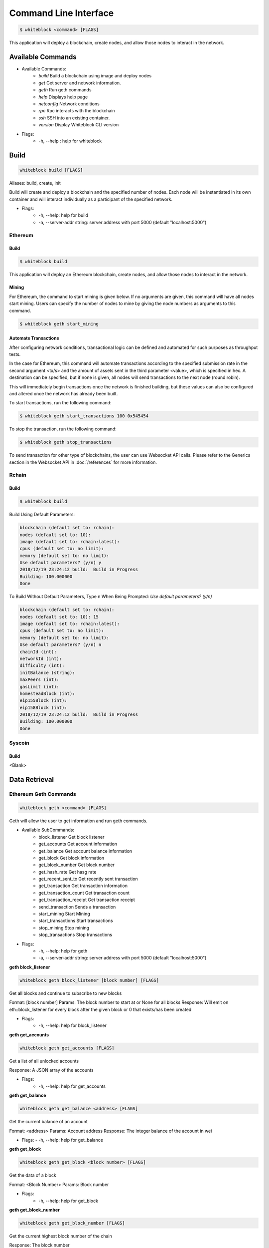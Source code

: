 
************
Command Line Interface
************

.. code-block:: console

  $ whiteblock <command> [FLAGS]

This application will deploy a blockchain, create nodes, and allow those nodes to interact in the network.

Available Commands
=========================

- Available Commands:
    - `build` Build a blockchain using image and deploy nodes
    - `get` Get server and network information.
    - `geth` Run geth commands
    - `help` Displays help page
    - `netconfig` Network conditions
    - `rpc` Rpc interacts with the blockchain
    - `ssh` SSH into an existing container. 
    - `version` Display Whiteblock CLI version

- Flags:
    - -h, --help : help for whiteblock


Build
=========================

.. code-block:: console

  whiteblock build [FLAGS]

Aliases: build, create, init

Build will create and deploy a blockchain and the specified number of nodes. Each node will be instantiated in its own container and will interact individually as a participant of the specified network.

- Flags:
    - -h, --help: help for build
    - -a, --server-addr string: server address with port 5000 (default "localhost:5000")

Ethereum
-------------------------
Build
+++++++++++++

.. code-block:: console

  $ whiteblock build
  
This application will deploy an Ethereum blockchain, create nodes, and allow those nodes to interact in the network. 

Mining
+++++++++++++
For Ethereum, the command to start mining is given below. If no arguments are given, this command will have all nodes start mining. Users can specify the number of nodes to mine by giving the node numbers as arguments to this command.

.. code-block:: console

  $ whiteblock geth start_mining

Automate Transactions
+++++++++++++
After configuring network conditions, transactional logic can be defined and automated for such purposes as throughput tests.

In the case for Ethereum, this command will automate transactions according to the specified submission rate in the second argument <tx/s> and the amount of assets sent in the third parameter <value>, which is specified in hex. A destination can be specified, but if none is given, all nodes will send transactions to the next node (round robin).

This will immediately begin transactions once the network is finished building, but these values can also be configured and altered once the network has already been built. 

To start transactions, run the following command: 

.. code-block:: console

  $ whiteblock geth start_transactions 100 0x545454
To stop the transaction, run the following command:

.. code-block:: console

  $ whiteblock geth stop_transactions

To send transaction for other type of blockchains, the user can use Websocket API calls. Please refer to the Generics section in the  Websocket API in :doc:`/references` for more information.


Rchain
-------------------------
Build
+++++++++++++

.. code-block:: console

  $ whiteblock build
  
Build Using Default Parameters:

.. code-block:: console

  blockchain (default set to: rchain):
  nodes (default set to: 10):
  image (default set to: rchain:latest):
  cpus (default set to: no limit):
  memory (default set to: no limit):
  Use default parameters? (y/n) y
  2018/12/19 23:24:12 build:  Build in Progress
  Building: 100.000000
  Done
  
To Build Without Default Parameters, Type n When Being Prompted: `Use default parameters? (y/n)`

.. code-block:: console

  blockchain (default set to: rchain):
  nodes (default set to: 10): 15
  image (default set to: rchain:latest):
  cpus (default set to: no limit):
  memory (default set to: no limit):
  Use default parameters? (y/n) n
  chainId (int):
  networkId (int): 
  difficulty (int): 
  initBalance (string): 
  maxPeers (int):
  gasLimit (int): 
  homesteadBlock (int): 
  eip155Block (int):
  eip158Block (int):
  2018/12/19 23:24:12 build:  Build in Progress
  Building: 100.000000
  Done

Syscoin
-------------------------
Build
+++++++++++++
<Blank>
  
Data Retrieval
=========================
Ethereum Geth Commands
-------------------------

.. code-block:: console

  whiteblock geth <command> [FLAGS]

Geth will allow the user to get information and run geth commands.

- Available SubCommands:
    - block_listener Get block listener
    - get_accounts Get account information
    - get_balance Get account balance information
    - get_block Get block information
    - get_block_number Get block number
    - get_hash_rate Get hasg rate
    - get_recent_sent_tx Get recently sent transaction
    - get_transaction Get transaction information
    - get_transaction_count Get transaction count
    - get_transaction_receipt Get transaction receipt
    - send_transaction Sends a transaction
    - start_mining Start Mining
    - start_transactions Start transactions
    - stop_mining Stop mining
    - stop_transactions Stop transactions
- Flags:
    - -h, --help: help for geth
    - -a, --server-addr string: server address with port 5000 (default "localhost:5000")

**geth block_listener**

.. code-block:: console

  whiteblock geth block_listener [block number] [FLAGS]

Get all blocks and continue to subscribe to new blocks

Format: [block number] Params: The block number to start at or None for all blocks Response: Will emit on eth::block_listener for every block after the given block or 0 that exists/has been created

- Flags:
    - -h, --help: help for block_listener

**geth get_accounts**

.. code-block:: console

  whiteblock geth get_accounts [FLAGS]

Get a list of all unlocked accounts

Response: A JSON array of the accounts

- Flags:
    - -h, --help: help for get_accounts

**geth get_balance**

.. code-block:: console

  whiteblock geth get_balance <address> [FLAGS]

Get the current balance of an account

Format: <address> Params: Account address Response: The integer balance of the account in wei

- Flags:
  - -h, --help: help for get_balance

**geth get_block**

.. code-block:: console

  whiteblock geth get_block <block number> [FLAGS]

Get the data of a block

Format: <Block Number> Params: Block number

- Flags:
    - -h, --help: help for get_block

**geth get_block_number**

.. code-block:: console

  whiteblock geth get_block_number [FLAGS]

Get the current highest block number of the chain

Response: The block number

- Flags:
    - -h, --help: help for get_block_number

**geth get_hash_rate**

.. code-block:: console

  whiteblock geth get_hash_rate [FLAGS]

Get the current hash rate per node

Response: The hash rate of a single node in the network

- Flags:
    - -h, --help: help for get_hash_rate

**geth get_recent_sent_tx**

.. code-block:: console

  whiteblock geth get_recent_sent_tx [NUMBER] [FLAGS]

Get a number of the most recent transactions sent

Format: [number] Params: The number of transactions to retrieve Response: JSON object of transaction data

- Flags:
    - -h, --help: help for get_recent_sent_tx

**geth get_transaction**

.. code-block:: console

  whiteblock geth get_transaction <hash> [FLAGS]

Get a transaction by its hash

Format: <hash> Params: The transaction hash

Response: JSON representation of the transaction.

- Flags:
    - -h, --help: help for get_transaction

**geth get_transaction_count**

.. code-block:: console
  
  whiteblock geth get_transaction_count <address> [BLOCK NUMBER] [FLAGS]

Get the transaction count sent from an address, optionally by block

Format: <address> [block number] Params: The sender account, a block number Response: The transaction count

- Flags:
    - -h, --help: help for get_transaction_count

**geth get_transaction_receipt**

.. code-block:: console

  whiteblock geth get_transaction_receipt <hash> [FLAGS]

Get the transaction receipt by the tx hash

Format: <hash> Params: The transaction hash Response: JSON representation of the transaction receipt.

- Flags:
    - -h, --help: help for get_transaction_receipt

**geth send_transaction**

.. code-block:: console
  
  whiteblock geth send_transaction <from address> <to address> <gas> <gas price> <value to send> [FLAGS]

Send a transaction between two accounts

Format: <from> <to> <gas> <gas price> <value> Params: Sending account, receiving account, gas, gas price, amount to send, transaction data, nonce Response: The transaction hash

- Flags:
  - -h, --help: help for send_transaction

**geth start_mining**

.. code-block:: console

  whiteblock geth start_mining [node 1 number] [node 2 number]... [FLAGS]

Send the start mining signal to nodes, may take a while to take effect due to DAG generation

Format: [node 1 number] [node 2 number]... Params: A list of the nodes to start mining or None for all nodes Response: The number of nodes which successfully received the signal to start mining

- Flags:
    - -h, --help: help for start_mining

**geth start_transactions**

.. code-block:: console

  whiteblock geth start_transactions <tx/s> <value> [DESTINATION] [FLAGS]

Start sending transactions according to the given parameters, value = -1 means randomize value.

Format: <tx/s> <value> [destination] Params: The amount of transactions to send in a second, the value of each transaction in wei, the destination for the transaction

- Flags:
    - -h, --help: help for start_transactions
    - geth stop_mining

**geth stop_mining**

.. code-block:: console
  
  whiteblock geth stop_mining [node 1 number] [node 2 number]... [FLAGS]

Send the stop mining signal to nodes

Format: [node 1 number] [node 2 number]... Params: A list of the nodes to stop mining or None for all nodes Response: The number of nodes which successfully received the signal to stop mining

- Flags:
     - -h, --help: help for stop_mining

**geth stop_transactions**

.. code-block:: console
  
  whiteblock geth stop_transactions [FLAGS]

Stops the sending of transactions if transactions are currently being sent

- Flags:
    - -h, --help: help for stop_transactions
    
 **Geth (Go-Ethereum)**

**Note**: Any configuration option can be left out, and this entire section can even be null, the example contains all of the defaults

**Options**

- chainId: The chain id set in the genesis.conf
- networkId: The network id
- difficulty: The initial difficulty set in the genesis.conf file
- initBalance: The initial balance for the accounts
- maxPeers: The maximum number of peers for each node
- gasLimit: The initial gas limit
- homesteadBlock: Set in genesis.conf
- eip155Block: Set in genesis.conf
- eip158Block: Set in genesis.conf

**Example (using defaults)**

.. code-block:: javascript

  {
      "chainId":15468,
      "networkId":15468,
      "difficulty":100000,
      "initBalance":100000000000000000000,
      "maxPeers":1000,
      "gasLimit":4000000,
      "homesteadBlock":0,
      "eip155Block":0,
      "eip158Block":0
  }


Rchain
-------------------------
<Blank>

Syscoin Sys Commands
-------------------------

**Options:**

- rpcUser: The username credential
- rpcPass: The password credential
- masterNodeConns: The number of connections to set up for the master nodes
- nodeConns: The number of connections to set up for the normal nodes
- percentMasternodes: The percentage of the network consisting of master nodes
- options: Options to set enabled for all nodes
- senderOptions: Options to set enabled for senders
- receiverOptions: Options to set enabled for receivers
- mnOptions: Options to set enabled for master nodes
- extras: Extra options to add to the config file for all nodes
- senderExtras: Extra options to add to the config file for senders
- receiverExtras: Extra options to add to the config file for receivers
- mnExtras: Extra options to add to the config file for master nodes


.. code-block:: console
  
  whiteblock sys <command> [FLAGS]

Alias: SYS, syscoin

Sys will allow the user to get information and run SYS commands.

- Available Commands:
    - test SYS test commands.

- Flags:
    - -h, --help : help for sys

**sys test**

.. code-block:: console

  whiteblock sys test <command> [FLAGS]

Available Commands: results Get results from a previous test. start Starts propagation test.

- Flags:
    - -h, --help : help for test

**sys test start**

.. code-block:: console

  whiteblock sys test start <wait time> <min complete percent> <number of tx> [FLAGS]

Sys test start will start the propagation test. It will wait for the signal start time, have nodes send messages at the same time, and require to wait a minimum amount of time then check receivers with a completion rate of minimum completion percentage.

Format: <wait time> <min complete percent> <number of tx> Params: Time in seconds, percentage, number of transactions

- Flags:
    - -h, --help : help for start
    - -a, --server-addr string: server address with port 5000 (default "localhost:5000")

**sys test results**

.. code-block:: console

  whiteblock sys test results <test number> [FLAGS]

Sys test results pulls data from a previous test or tests and outputs as csv.

Format: <test number> Params: Test number

- Flags:
    - -h, --help : help for results
    - -a, --server-addr string: server address with port 5000 (default "localhost:5000")



Get Commands
=========================

.. code-block:: console

  whiteblock get <command> [FLAGS]

Get will ouput server and network information and statstics.

- Available Commands:
    - data Data will pull data from the network and output into a file.
    - nodes Nodes will show all nodes in the network.
    - server Get server information.
    - stats Get stastics of a blockchain

- Flags:
    - -h, --help : help for get
    - -a, --server-addr string: server address with port 5000 (default "localhost:5000")

**get data**

.. code-block:: console

  whiteblock get data <command> [FLAGS]

Data will pull specific or all block data from the network and output into a file. You will specify the directory where the file will be downloaded.

- Available Commands:
    - all All will pull data from the network and output into a file.
    - block Data block will pull data from the network and output into a file.
    - time Data time will pull data from the network and output into a file.

- Flags:
    - -h, --help : help for data
    - -a, --server-addr string: server address with port 5000 (default "localhost:5000")


**get data all**

.. code-block:: console

  whiteblock get data all [PATH] [FLAGS]

Data all will pull all data from the network and output into a file. The directory where the file will be downloaded will need to be specified. If no directory is provided, default directory is set to ~/Downloads.

Response: JSON representation of network statistics

- Flags:
    - -h, --help : help for all
    - -a, --server-addr string: server address with port 5000 (default "localhost:5000")

**get data block**

.. code-block:: console

  whiteblock get data block <start block> <end block> [PATH] [FLAGS]

Data block will pull block data from the network from a given start and end block and output into a file. The directory where the file will be downloaded will need to be specified. If no directory is provided, default directory is set to ~/Downloads.

Params: Block numbers Format: <start block number> <end block number>

Response: JSON representation of network statistics

- Flags:
    - -h, --help : help for block
    - -a, --server-addr string: server address with port 5000 (default "localhost:5000")

**get data time**

.. code-block:: console

  whiteblock get data time <start time> <end time> [PATH] [FLAGS]

Data time will pull block data from the network from a given start and end time and output into a file. The directory where the file will be downloaded will need to be specified. If no directory is provided, default directory is set to ~/Downloads.

Params: Unix time stamps Format: <start unix time stamp> <end unix time stamp>

Response: JSON representation of network statistics

- Flags:
    - -h, --help : help for time
    - -a, --server-addr string: server address with port 5000 (default "localhost:5000")


**get nodes**

.. code-block:: console

  whiteblock get nodes [FLAGS]

Aliases: nodes, node

Nodes will output all of the nodes in the current network.

- Flags:
    - -h, --help : help for server
    - -a, --server-addr string: server address with port 5000 (default "localhost:5000")

**get server**

.. code-block:: console

  whiteblock get server [FLAGS]

Aliases: server, servers

Server will allow the user to get server information.

- Flags:
    - -h, --help : help for server
    - -a, --server-addr string: server address with port 5000 (default "localhost:5000")


**get stats**

.. code-block:: console

  whiteblock get stats <command> [FLAGS]

Stats will allow the user to get statistics regarding the network.

Response: JSON representation of network statistics

- Available Commands:
    - all
    - block
    - time
- Flags:
    - -h, --help : help for stats
    - -a, --server-addr string: server address with port 5000 (default "localhost:5000")

**get stats all**

.. code-block:: console

  whiteblock get stats all [FLAGS]

Stats all will allow the user to get all the statistics regarding the network.

Response: JSON representation of network statistics

- Flags:
    - -h, --help : help for all
    - -a, --server-addr string: server address with port 5000 (default "localhost:5000")

**get stats block**

.. code-block:: console

  whiteblock get stats block <start block> <end block> [FLAGS]

Stats block will allow the user to get statistics regarding the network.

Params: Block numbers Format: <start block number> <end block number>

Response: JSON representation of network statistics

- Flags:
    - -h, --help : help for block
    - -a, --server-addr string: server address with port 5000 (default "localhost:5000")

**get stats time**

.. code-block:: console

  whiteblock get stats time <start time> <end time> [FLAGS]

Stats time will allow the user to get statistics by specifying a start time and stop time (unix time stamp).

Params: Unix time stamps Format: <start unix time stamp> <end unix time stamp>

Response: JSON representation of network statistics

- Flags:
    - -h, --help : help for time
    - -a, --server-addr string: server address with port 5000 (default "localhost:5000")

  
Netconfig
=========================  


.. code-block:: console
  
  whiteblock netconfig <command> [FLAGS]

Netconfig will introduce persistnace network conditions for testing. Use '?' at any time for more help on configuring the network.

Custom Command: netconfig <engine number> <path number> <command>

set delay <amount> Specifies the latency to add [ms]; set loss loss <amount> Specifies the amount of packet loss to add [%]; set bw <amount> <type> Specifies the bandwidth of the network [bps|Kbps|Mbps|Gbps];

- Available Commands:
    - bandwidth Set bandwidth
    - delay Set latency
    - loss Set packetloss
    - off Turn off emulation
    - on Turn on emulation

- Flags:
    -h, --help: help for netconfig

**netconfig bandwidth**

.. code-block:: console

  whiteblock netconfig bandwidth <engine number> <path number> <amount> <bandwidth type> [FLAGS]

Aliases: bw

Bandwidth will constrict the network to the specified bandwidth. You will specify the amount of bandwdth and the type.

Fomat: bandwidth type: bps, Kbps, Mbps, Gbps

- Flags:
    - -h, --help: help for bandwidth

**netconfig delay**

.. code-block:: console
  
  whiteblock netconfig delay <engine number> <path number> <amount> [FLAGS]

Aliases: delay, latancy, lat

Latency will introduce delay to the network. You will specify the amount of latency in ms.

- Flags:
    - -h, --help: help for latency

**netconfig loss**

.. code-block:: console
  
  whiteblock netconfig loss <engine number> <path number> <percent> [FLAGS]

Aliases: packetloss

Packetloss will drop packets in the network. You will specify the amount of packet loss in %.

- Flags:
    - -h, --help: help for loss

**netconfig off**

.. code-block:: console

  whiteblock netconfig off <engine number> [FLAGS]

Turn off emulation.

- Flags:
    - -h, --help: help for off

**netconfig on**

.. code-block:: console
  
  whiteblock netconfig on <engine number> [FLAGS]

Turn on emulation.

- Flags:
    - -h, --help: help for on
  
SSH
=========================


.. code-block:: console
  
  $ whiteblock ssh <server> <node> [FLAGS]

SSH will allow the user to go into the contianer where the specified node exists.

Response: stdout of the command

- Flags:
    - -h, --help : help for ssh
    - -a, --server-addr : server address with port 5000 (default "localhost:5000")


Version
=========================  

.. code-block:: console

  $ whiteblock version

Get whiteblock CLI client version

Flags:
  -h, --help : help for version
  
  
